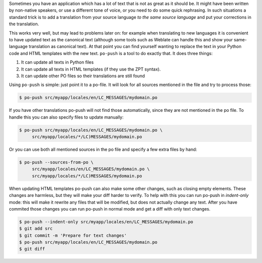 Sometimes you have an application which has a lot of text that is not as great
as it should be. It might have been written by non-native speakers, or use a
different tone of voice, or you need to do some quick rephrasing. In such
situations a standard trick is to add a translation from your source language
*to the same source language* and put your corrections in the translation.

This works very well, but may lead to problems later on: for example when
translating to new languages it is convenient to have updated text as the
canonical text (although some tools such as Weblate can handle this and show
your same-language translation as canonical text). At that point you can find
yourself wanting to replace the text in your Python code and HTML templates with
the new text. ``po-push`` is a tool to do exactly that. It does three things:

1. It can update all texts in Python files
2. It can update all texts in HTML templates (if they use the ZPT syntax).
3. It can update other PO files so their translations are still found

Using ``po-push`` is simple: just point it to a po-file. It will look for all
sources mentioned in the file and try to process those:

.. code-block:: shell

   $ po-push src/myapp/locales/en/LC_MESSAGES/mydomain.po

If you have other translations po-push will not find those automatically, since
they are not mentioned in the po file. To handle this you can also specify files
to update manually:

.. code-block:: shell

   $ po-push src/myapp/locales/en/LC_MESSAGES/mydomain.po \
        src/myapp/locales/*/LC)MESSAGES/mydomain.po

Or you can use both all mentioned sources in the po file and specify a few extra
files by hand:

.. code-block:: shell

   $ po-push --sources-from-po \
        src/myapp/locales/en/LC_MESSAGES/mydomain.po \
        src/myapp/locales/*/LC)MESSAGES/mydomain.po

When updating HTML templates po-push can also make some other changes, such
as closing empty elements. These changes are harmless, but they will make your
diff harder to verify. To help with this you can run po-push in *indent-only*
mode: this will make it rewrite any files that will be modified, but does not
actually change any text. After you have commited those changes you can run
po-push in normal mode and get a diff with only text changes.

.. code-block:: shell

   $ po-push --indent-only src/myapp/locales/en/LC_MESSAGES/mydomain.po
   $ git add src
   $ git commit -m 'Prepare for text changes'
   $ po-push src/myapp/locales/en/LC_MESSAGES/mydomain.po
   $ git diff
